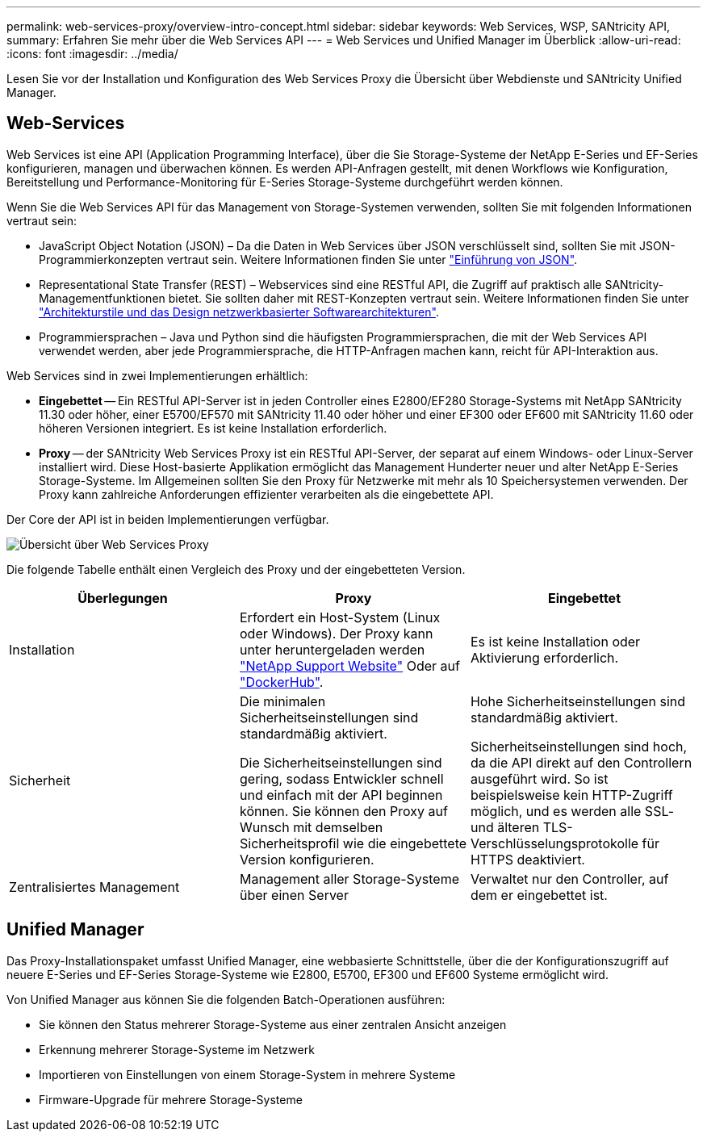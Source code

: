 ---
permalink: web-services-proxy/overview-intro-concept.html 
sidebar: sidebar 
keywords: Web Services, WSP, SANtricity API, 
summary: Erfahren Sie mehr über die Web Services API 
---
= Web Services und Unified Manager im Überblick
:allow-uri-read: 
:icons: font
:imagesdir: ../media/


[role="lead"]
Lesen Sie vor der Installation und Konfiguration des Web Services Proxy die Übersicht über Webdienste und SANtricity Unified Manager.



== Web-Services

Web Services ist eine API (Application Programming Interface), über die Sie Storage-Systeme der NetApp E-Series und EF-Series konfigurieren, managen und überwachen können. Es werden API-Anfragen gestellt, mit denen Workflows wie Konfiguration, Bereitstellung und Performance-Monitoring für E-Series Storage-Systeme durchgeführt werden können.

Wenn Sie die Web Services API für das Management von Storage-Systemen verwenden, sollten Sie mit folgenden Informationen vertraut sein:

* JavaScript Object Notation (JSON) – Da die Daten in Web Services über JSON verschlüsselt sind, sollten Sie mit JSON-Programmierkonzepten vertraut sein. Weitere Informationen finden Sie unter http://www.json.org["Einführung von JSON"^].
* Representational State Transfer (REST) – Webservices sind eine RESTful API, die Zugriff auf praktisch alle SANtricity-Managementfunktionen bietet. Sie sollten daher mit REST-Konzepten vertraut sein. Weitere Informationen finden Sie unter http://www.ics.uci.edu/~fielding/pubs/dissertation/top.htm["Architekturstile und das Design netzwerkbasierter Softwarearchitekturen"^].
* Programmiersprachen – Java und Python sind die häufigsten Programmiersprachen, die mit der Web Services API verwendet werden, aber jede Programmiersprache, die HTTP-Anfragen machen kann, reicht für API-Interaktion aus.


Web Services sind in zwei Implementierungen erhältlich:

* *Eingebettet* -- Ein RESTful API-Server ist in jeden Controller eines E2800/EF280 Storage-Systems mit NetApp SANtricity 11.30 oder höher, einer E5700/EF570 mit SANtricity 11.40 oder höher und einer EF300 oder EF600 mit SANtricity 11.60 oder höheren Versionen integriert. Es ist keine Installation erforderlich.
* *Proxy* -- der SANtricity Web Services Proxy ist ein RESTful API-Server, der separat auf einem Windows- oder Linux-Server installiert wird. Diese Host-basierte Applikation ermöglicht das Management Hunderter neuer und alter NetApp E-Series Storage-Systeme. Im Allgemeinen sollten Sie den Proxy für Netzwerke mit mehr als 10 Speichersystemen verwenden. Der Proxy kann zahlreiche Anforderungen effizienter verarbeiten als die eingebettete API.


Der Core der API ist in beiden Implementierungen verfügbar.

image::../media/web_services_proxy_overview.gif[Übersicht über Web Services Proxy]

Die folgende Tabelle enthält einen Vergleich des Proxy und der eingebetteten Version.

|===
| Überlegungen | Proxy | Eingebettet 


 a| 
Installation
 a| 
Erfordert ein Host-System (Linux oder Windows). Der Proxy kann unter heruntergeladen werden http://mysupport.netapp.com/NOW/cgi-bin/software/?product=E-Series+SANtricity+Web+Services+%28REST+API%29&platform=WebServices["NetApp Support Website"^] Oder auf https://hub.docker.com/r/netapp/eseries-webservices/["DockerHub"^].
 a| 
Es ist keine Installation oder Aktivierung erforderlich.



 a| 
Sicherheit
 a| 
Die minimalen Sicherheitseinstellungen sind standardmäßig aktiviert.

Die Sicherheitseinstellungen sind gering, sodass Entwickler schnell und einfach mit der API beginnen können. Sie können den Proxy auf Wunsch mit demselben Sicherheitsprofil wie die eingebettete Version konfigurieren.
 a| 
Hohe Sicherheitseinstellungen sind standardmäßig aktiviert.

Sicherheitseinstellungen sind hoch, da die API direkt auf den Controllern ausgeführt wird. So ist beispielsweise kein HTTP-Zugriff möglich, und es werden alle SSL- und älteren TLS-Verschlüsselungsprotokolle für HTTPS deaktiviert.



 a| 
Zentralisiertes Management
 a| 
Management aller Storage-Systeme über einen Server
 a| 
Verwaltet nur den Controller, auf dem er eingebettet ist.

|===


== Unified Manager

Das Proxy-Installationspaket umfasst Unified Manager, eine webbasierte Schnittstelle, über die der Konfigurationszugriff auf neuere E-Series und EF-Series Storage-Systeme wie E2800, E5700, EF300 und EF600 Systeme ermöglicht wird.

Von Unified Manager aus können Sie die folgenden Batch-Operationen ausführen:

* Sie können den Status mehrerer Storage-Systeme aus einer zentralen Ansicht anzeigen
* Erkennung mehrerer Storage-Systeme im Netzwerk
* Importieren von Einstellungen von einem Storage-System in mehrere Systeme
* Firmware-Upgrade für mehrere Storage-Systeme

